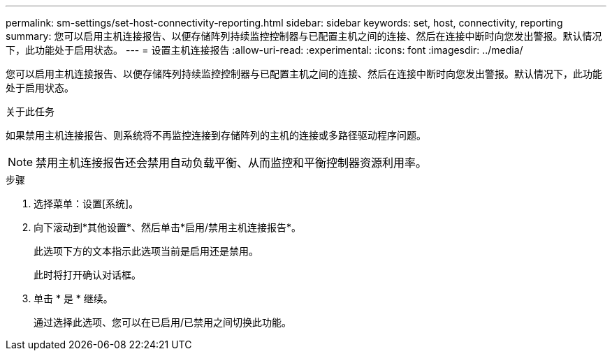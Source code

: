 ---
permalink: sm-settings/set-host-connectivity-reporting.html 
sidebar: sidebar 
keywords: set, host, connectivity, reporting 
summary: 您可以启用主机连接报告、以便存储阵列持续监控控制器与已配置主机之间的连接、然后在连接中断时向您发出警报。默认情况下，此功能处于启用状态。 
---
= 设置主机连接报告
:allow-uri-read: 
:experimental: 
:icons: font
:imagesdir: ../media/


[role="lead"]
您可以启用主机连接报告、以便存储阵列持续监控控制器与已配置主机之间的连接、然后在连接中断时向您发出警报。默认情况下，此功能处于启用状态。

.关于此任务
如果禁用主机连接报告、则系统将不再监控连接到存储阵列的主机的连接或多路径驱动程序问题。

[NOTE]
====
禁用主机连接报告还会禁用自动负载平衡、从而监控和平衡控制器资源利用率。

====
.步骤
. 选择菜单：设置[系统]。
. 向下滚动到*其他设置*、然后单击*启用/禁用主机连接报告*。
+
此选项下方的文本指示此选项当前是启用还是禁用。

+
此时将打开确认对话框。

. 单击 * 是 * 继续。
+
通过选择此选项、您可以在已启用/已禁用之间切换此功能。


